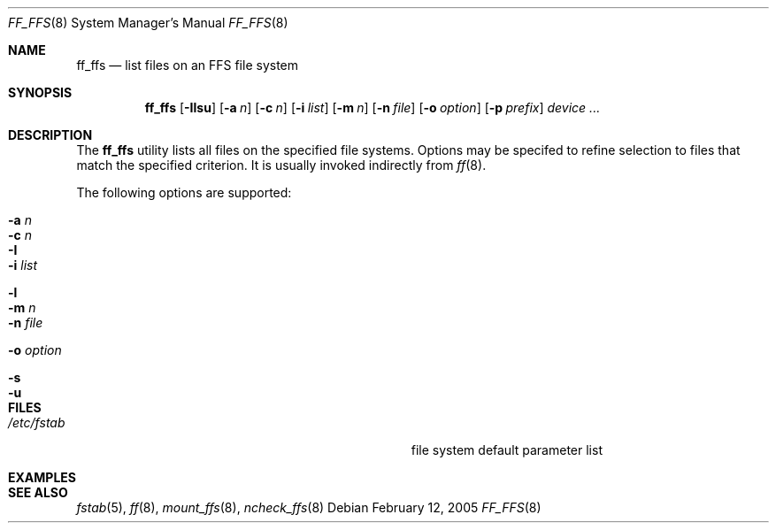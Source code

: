 .\" $Id$
.\" Jared Yanovich
.\" Released into the public domain, 2/12/2005.
.Dd February 12, 2005
.Dt FF_FFS 8
.Os
.Sh NAME
.Nm ff_ffs
.Nd list files on an FFS file system
.Sh SYNOPSIS
.Nm ff_ffs
.Op Fl Ilsu
.Op Fl a Ar n
.Op Fl c Ar n
.Op Fl i Ar list
.Op Fl m Ar n
.Op Fl n Ar file
.Op Fl o Ar option
.Bk -words
.Op Fl p Ar prefix
.Ek
.Ar device ...
.Sh DESCRIPTION
The
.Nm
utility lists all files on the specified file systems.
Options may be specifed to refine selection to files that match
the specified criterion.
It is usually invoked indirectly from
.Xr ff 8 .
.Pp
The following options are supported:
.Bl -tag -width Ds
.It Fl a Ar n
.It Fl c Ar n
.It Fl I
.It Fl i Ar list
.It Fl l
.It Fl m Ar n
.It Fl n Ar file
.It Fl o Ar option
.It Fl s
.It Fl u
.El
.Sh FILES
.Bl -tag -width Pa
.It Pa /etc/fstab
file system default parameter list
.El
.Sh EXAMPLES

.Sh SEE ALSO
.Xr fstab 5 , 
.Xr ff 8 ,
.Xr mount_ffs 8 , 
.Xr ncheck_ffs 8 

